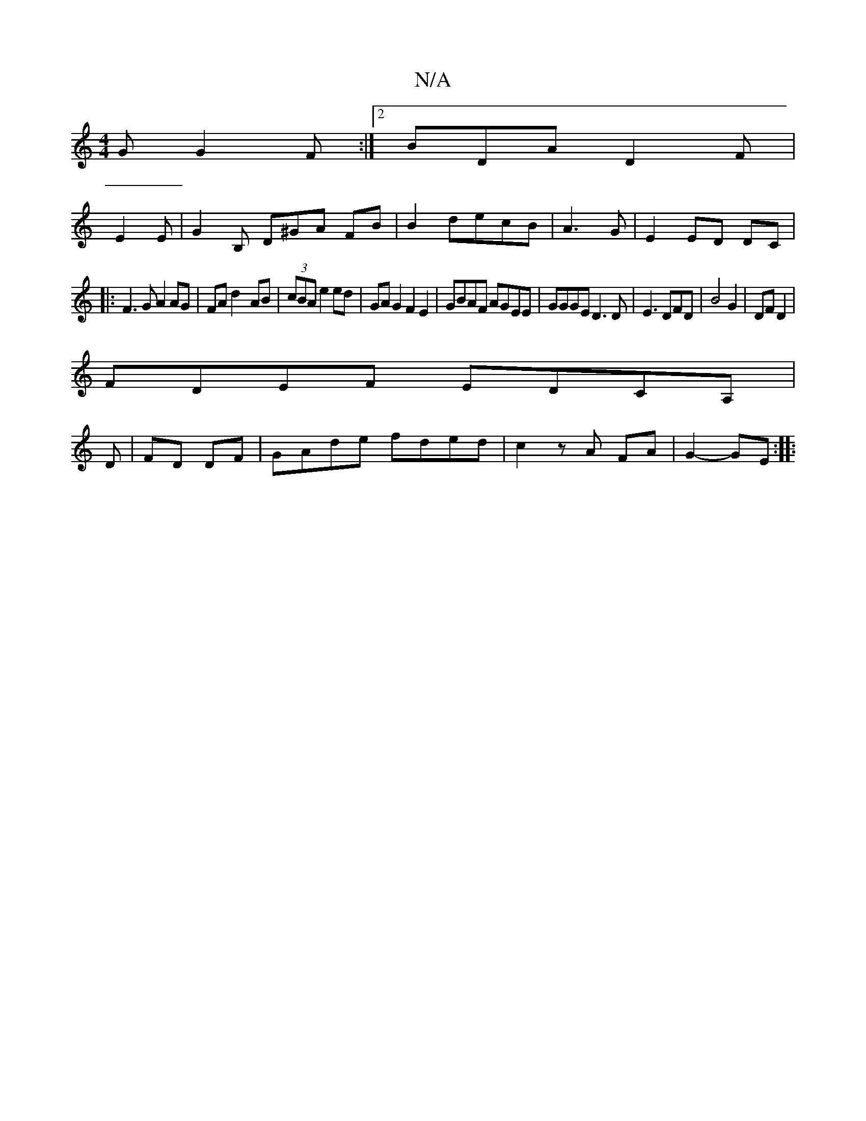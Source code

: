 X:1
T:N/A
M:4/4
R:N/A
K:Cmajor
G G2F:|2 BDA D2 F|
E2E|G2B, D^GA FB|B2 decB | A3G|E2 ED DC|
|:F3G A2 AG|FAd2- AB|(3cBA e2 ed| GAG2 F2E2|GBAF AGEE|GGGE D3 D|E3 DFD|B4 G2|DF D2 |
FDEF EDCA,|
D- |FD DF |GAde fded|c2 zA FA|G2- GE :|
|: 